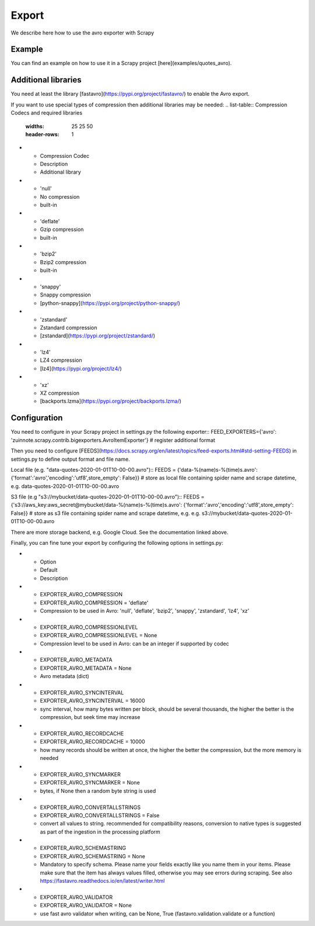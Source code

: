 ======
Export
======

We describe here how to use the avro exporter with Scrapy

Example
=======
You can find an example on how to use it in a Scrapy project [here](examples/quotes_avro).

Additional libraries
====================
You need at least the library [fastavro](https://pypi.org/project/fastavro/) to enable the Avro export.

If you want to use special types of compression then additional libraries may be needed:
.. list-table:: Compression Codecs and required libraries
   :widths: 25 25 50
   :header-rows: 1

* - Compression Codec
  - Description
  - Additional library
* - 'null'
  - No compression
  - built-in
* - 'deflate'
  -  Gzip compression
  - built-in
* - 'bzip2'
  -  Bzip2 compression
  - built-in
* - 'snappy'
  - Snappy compression
  - [python-snappy](https://pypi.org/project/python-snappy/)
* - 'zstandard'
  - Zstandard compression
  - [zstandard](https://pypi.org/project/zstandard/)
* - 'lz4'
  - LZ4 compression
  - [lz4](https://pypi.org/project/lz4/)
* - 'xz'
  - XZ compression
  - [backports.lzma](https://pypi.org/project/backports.lzma/)

Configuration
=============
You need to configure in your Scrapy project in settings.py the following exporter::
FEED_EXPORTERS={'avro': 'zuinnote.scrapy.contrib.bigexporters.AvroItemExporter'} # register additional format

Then you need to configure [FEEDS](https://docs.scrapy.org/en/latest/topics/feed-exports.html#std-setting-FEEDS) in settings.py to define output format and file name.

Local file (e.g. "data-quotes-2020-01-01T10-00-00.avro")::
FEEDS = {'data-%(name)s-%(time)s.avro': {'format':'avro','encoding':'utf8',store_empty': False}} # store as local file containing spider name and scrape datetime, e.g. data-quotes-2020-01-01T10-00-00.avro

S3 file (e.g "s3://mybucket/data-quotes-2020-01-01T10-00-00.avro")::
FEEDS = {'s3://aws_key:aws_secret@mybucket/data-%(name)s-%(time)s.avro': {'format':'avro','encoding':'utf8',store_empty': False}} # store as s3 file containing spider name and scrape datetime, e.g. e.g. s3://mybucket/data-quotes-2020-01-01T10-00-00.avro


There are more storage backend, e.g. Google Cloud. See the documentation linked above.

Finally, you can fine tune your export by configuring the following options in settings.py:

.. list-table:: Compression Codecs and required libraries
   :widths: 25 25 50
   :header-rows: 1

* - Option
  - Default
  - Description
* - EXPORTER_AVRO_COMPRESSION
  - EXPORTER_AVRO_COMPRESSION = 'deflate'
  - Compression to be used in Avro: 'null', 'deflate', 'bzip2', 'snappy', 'zstandard', 'lz4', 'xz'
* - EXPORTER_AVRO_COMPRESSIONLEVEL
  - EXPORTER_AVRO_COMPRESSIONLEVEL = None
  - Compression level to be used in Avro: can be an integer if supported by codec
* - EXPORTER_AVRO_METADATA
  - EXPORTER_AVRO_METADATA = None
  - Avro metadata (dict)
* - EXPORTER_AVRO_SYNCINTERVAL
  - EXPORTER_AVRO_SYNCINTERVAL = 16000
  - sync interval, how many bytes written per block, should be several thousands, the higher the better is the compression, but seek time may increase
* - EXPORTER_AVRO_RECORDCACHE
  - EXPORTER_AVRO_RECORDCACHE = 10000
  - how many records should be written at once, the higher the better the compression, but the more memory is needed
* - EXPORTER_AVRO_SYNCMARKER
  - EXPORTER_AVRO_SYNCMARKER = None
  - bytes, if None then a random byte string is used
* - EXPORTER_AVRO_CONVERTALLSTRINGS
  - EXPORTER_AVRO_CONVERTALLSTRINGS = False
  - convert all values to string. recommended for compatibility reasons, conversion to native types is suggested as part of the ingestion in the processing platform
* - EXPORTER_AVRO_SCHEMASTRING
  - EXPORTER_AVRO_SCHEMASTRING = None
  - Mandatory to specify schema. Please name your fields exactly like you name them in your items. Please make sure that the item has always values filled, otherwise you may see errors during scraping. See also https://fastavro.readthedocs.io/en/latest/writer.html
* - EXPORTER_AVRO_VALIDATOR
  - EXPORTER_AVRO_VALIDATOR = None
  - use fast avro validator when writing, can be None, True (fastavro.validation.validate or a function)
